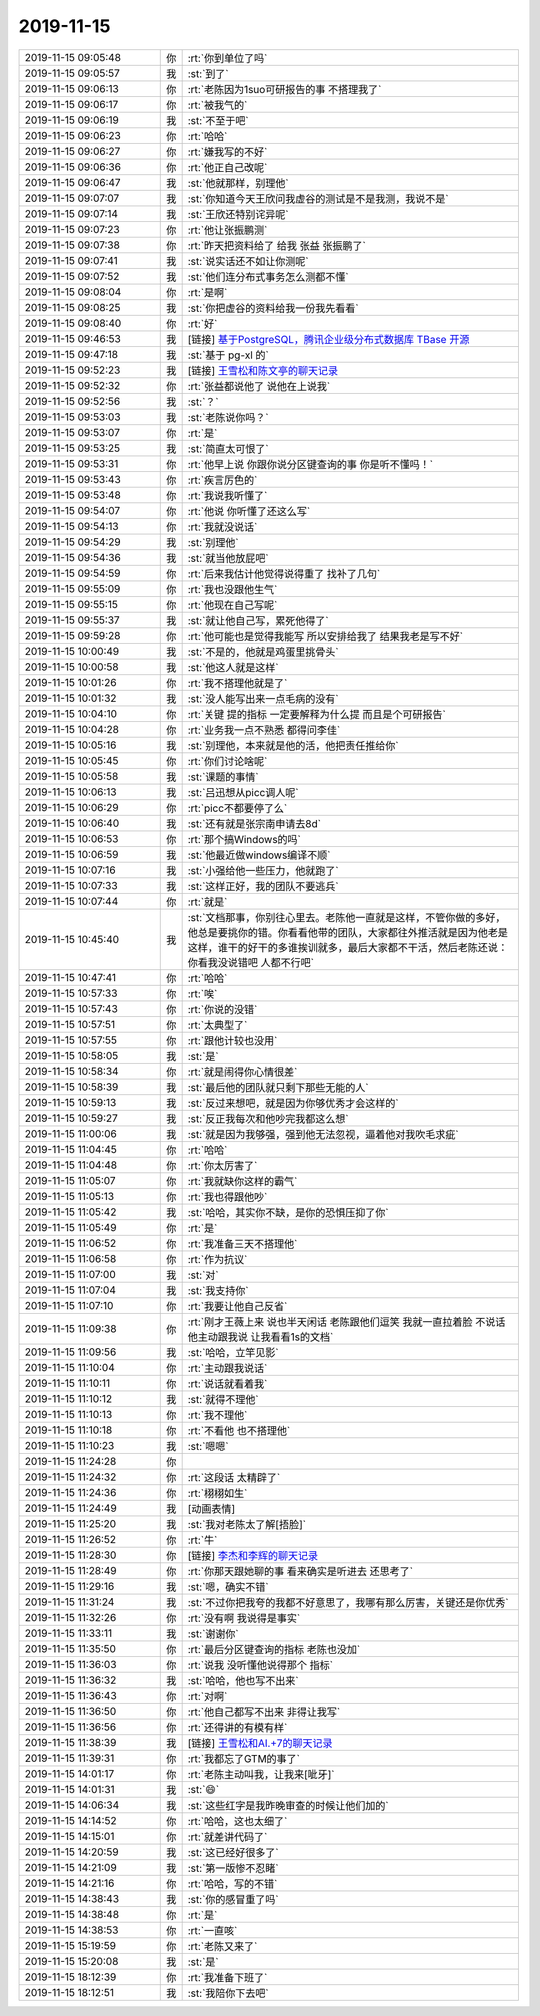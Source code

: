 2019-11-15
-------------

.. list-table::
   :widths: 25, 1, 60

   * - 2019-11-15 09:05:48
     - 你
     - :rt:`你到单位了吗`
   * - 2019-11-15 09:05:57
     - 我
     - :st:`到了`
   * - 2019-11-15 09:06:13
     - 你
     - :rt:`老陈因为1suo可研报告的事 不搭理我了`
   * - 2019-11-15 09:06:17
     - 你
     - :rt:`被我气的`
   * - 2019-11-15 09:06:19
     - 我
     - :st:`不至于吧`
   * - 2019-11-15 09:06:23
     - 你
     - :rt:`哈哈`
   * - 2019-11-15 09:06:27
     - 你
     - :rt:`嫌我写的不好`
   * - 2019-11-15 09:06:36
     - 你
     - :rt:`他正自己改呢`
   * - 2019-11-15 09:06:47
     - 我
     - :st:`他就那样，别理他`
   * - 2019-11-15 09:07:07
     - 我
     - :st:`你知道今天王欣问我虚谷的测试是不是我测，我说不是`
   * - 2019-11-15 09:07:14
     - 我
     - :st:`王欣还特别诧异呢`
   * - 2019-11-15 09:07:23
     - 你
     - :rt:`他让张振鹏测`
   * - 2019-11-15 09:07:38
     - 你
     - :rt:`昨天把资料给了 给我 张益 张振鹏了`
   * - 2019-11-15 09:07:41
     - 我
     - :st:`说实话还不如让你测呢`
   * - 2019-11-15 09:07:52
     - 我
     - :st:`他们连分布式事务怎么测都不懂`
   * - 2019-11-15 09:08:04
     - 你
     - :rt:`是啊`
   * - 2019-11-15 09:08:25
     - 我
     - :st:`你把虚谷的资料给我一份我先看看`
   * - 2019-11-15 09:08:40
     - 你
     - :rt:`好`
   * - 2019-11-15 09:46:53
     - 我
     - [链接] `基于PostgreSQL，腾讯企业级分布式数据库 TBase 开源 <http://mp.weixin.qq.com/s?__biz=MjM5MjMxMTMyOA==&mid=2649186599&idx=1&sn=dbf06051270c06a5755e1f10ae1c276a&chksm=bebbf06889cc797ed4ca6924e7e9c3524eef9e22d53b504bf0aa05487463c02b2ae1cfc84001&mpshare=1&scene=1&srcid=&sharer_sharetime=1573782410064&sharer_shareid=62fb900a1833e90e9d89107e4699d25e#rd>`_
   * - 2019-11-15 09:47:18
     - 我
     - :st:`基于 pg-xl 的`
   * - 2019-11-15 09:52:23
     - 我
     - [链接] `王雪松和陈文亭的聊天记录 <https://support.weixin.qq.com/cgi-bin/mmsupport-bin/readtemplate?t=page/favorite_record__w_unsupport>`_
   * - 2019-11-15 09:52:32
     - 你
     - :rt:`张益都说他了 说他在上说我`
   * - 2019-11-15 09:52:56
     - 我
     - :st:`？`
   * - 2019-11-15 09:53:03
     - 我
     - :st:`老陈说你吗？`
   * - 2019-11-15 09:53:07
     - 你
     - :rt:`是`
   * - 2019-11-15 09:53:25
     - 我
     - :st:`简直太可恨了`
   * - 2019-11-15 09:53:31
     - 你
     - :rt:`他早上说 你跟你说分区键查询的事 你是听不懂吗！`
   * - 2019-11-15 09:53:43
     - 你
     - :rt:`疾言厉色的`
   * - 2019-11-15 09:53:48
     - 你
     - :rt:`我说我听懂了`
   * - 2019-11-15 09:54:07
     - 你
     - :rt:`他说 你听懂了还这么写`
   * - 2019-11-15 09:54:13
     - 你
     - :rt:`我就没说话`
   * - 2019-11-15 09:54:29
     - 我
     - :st:`别理他`
   * - 2019-11-15 09:54:36
     - 我
     - :st:`就当他放屁吧`
   * - 2019-11-15 09:54:59
     - 你
     - :rt:`后来我估计他觉得说得重了 找补了几句`
   * - 2019-11-15 09:55:09
     - 你
     - :rt:`我也没跟他生气`
   * - 2019-11-15 09:55:15
     - 你
     - :rt:`他现在自己写呢`
   * - 2019-11-15 09:55:37
     - 我
     - :st:`就让他自己写，累死他得了`
   * - 2019-11-15 09:59:28
     - 你
     - :rt:`他可能也是觉得我能写 所以安排给我了 结果我老是写不好`
   * - 2019-11-15 10:00:49
     - 我
     - :st:`不是的，他就是鸡蛋里挑骨头`
   * - 2019-11-15 10:00:58
     - 我
     - :st:`他这人就是这样`
   * - 2019-11-15 10:01:26
     - 你
     - :rt:`我不搭理他就是了`
   * - 2019-11-15 10:01:32
     - 我
     - :st:`没人能写出来一点毛病的没有`
   * - 2019-11-15 10:04:10
     - 你
     - :rt:`关键 提的指标 一定要解释为什么提 而且是个可研报告`
   * - 2019-11-15 10:04:28
     - 你
     - :rt:`业务我一点不熟悉 都得问李佳`
   * - 2019-11-15 10:05:16
     - 我
     - :st:`别理他，本来就是他的活，他把责任推给你`
   * - 2019-11-15 10:05:45
     - 你
     - :rt:`你们讨论啥呢`
   * - 2019-11-15 10:05:58
     - 我
     - :st:`课题的事情`
   * - 2019-11-15 10:06:13
     - 我
     - :st:`吕迅想从picc调人呢`
   * - 2019-11-15 10:06:29
     - 你
     - :rt:`picc不都要停了么`
   * - 2019-11-15 10:06:40
     - 我
     - :st:`还有就是张宗南申请去8d`
   * - 2019-11-15 10:06:53
     - 你
     - :rt:`那个搞Windows的吗`
   * - 2019-11-15 10:06:59
     - 我
     - :st:`他最近做windows编译不顺`
   * - 2019-11-15 10:07:16
     - 我
     - :st:`小强给他一些压力，他就跑了`
   * - 2019-11-15 10:07:33
     - 我
     - :st:`这样正好，我的团队不要逃兵`
   * - 2019-11-15 10:07:44
     - 你
     - :rt:`就是`
   * - 2019-11-15 10:45:40
     - 我
     - :st:`文档那事，你别往心里去。老陈他一直就是这样，不管你做的多好，他总是要挑你的错。你看看他带的团队，大家都往外推活就是因为他老是这样，谁干的好干的多谁挨训就多，最后大家都不干活，然后老陈还说：你看我没说错吧 人都不行吧`
   * - 2019-11-15 10:47:41
     - 你
     - :rt:`哈哈`
   * - 2019-11-15 10:57:33
     - 你
     - :rt:`唉`
   * - 2019-11-15 10:57:43
     - 你
     - :rt:`你说的没错`
   * - 2019-11-15 10:57:51
     - 你
     - :rt:`太典型了`
   * - 2019-11-15 10:57:55
     - 你
     - :rt:`跟他计较也没用`
   * - 2019-11-15 10:58:05
     - 我
     - :st:`是`
   * - 2019-11-15 10:58:34
     - 你
     - :rt:`就是闹得你心情很差`
   * - 2019-11-15 10:58:39
     - 我
     - :st:`最后他的团队就只剩下那些无能的人`
   * - 2019-11-15 10:59:13
     - 我
     - :st:`反过来想吧，就是因为你够优秀才会这样的`
   * - 2019-11-15 10:59:27
     - 我
     - :st:`反正我每次和他吵完我都这么想`
   * - 2019-11-15 11:00:06
     - 我
     - :st:`就是因为我够强，强到他无法忽视，逼着他对我吹毛求疵`
   * - 2019-11-15 11:04:45
     - 你
     - :rt:`哈哈`
   * - 2019-11-15 11:04:48
     - 你
     - :rt:`你太厉害了`
   * - 2019-11-15 11:05:07
     - 你
     - :rt:`我就缺你这样的霸气`
   * - 2019-11-15 11:05:13
     - 你
     - :rt:`我也得跟他吵`
   * - 2019-11-15 11:05:42
     - 我
     - :st:`哈哈，其实你不缺，是你的恐惧压抑了你`
   * - 2019-11-15 11:05:49
     - 你
     - :rt:`是`
   * - 2019-11-15 11:06:52
     - 你
     - :rt:`我准备三天不搭理他`
   * - 2019-11-15 11:06:58
     - 你
     - :rt:`作为抗议`
   * - 2019-11-15 11:07:00
     - 我
     - :st:`对`
   * - 2019-11-15 11:07:04
     - 我
     - :st:`我支持你`
   * - 2019-11-15 11:07:10
     - 你
     - :rt:`我要让他自己反省`
   * - 2019-11-15 11:09:38
     - 你
     - :rt:`刚才王薇上来 说也半天闲话 老陈跟他们逗笑 我就一直拉着脸 不说话 他主动跟我说 让我看看1s的文档`
   * - 2019-11-15 11:09:56
     - 我
     - :st:`哈哈，立竿见影`
   * - 2019-11-15 11:10:04
     - 你
     - :rt:`主动跟我说话`
   * - 2019-11-15 11:10:11
     - 你
     - :rt:`说话就看着我`
   * - 2019-11-15 11:10:12
     - 我
     - :st:`就得不理他`
   * - 2019-11-15 11:10:13
     - 你
     - :rt:`我不理他`
   * - 2019-11-15 11:10:18
     - 你
     - :rt:`不看他 也不搭理他`
   * - 2019-11-15 11:10:23
     - 我
     - :st:`嗯嗯`
   * - 2019-11-15 11:24:28
     - 你
     - .. image:: /images/337831.jpg
          :width: 100px
   * - 2019-11-15 11:24:32
     - 你
     - :rt:`这段话 太精辟了`
   * - 2019-11-15 11:24:36
     - 你
     - :rt:`栩栩如生`
   * - 2019-11-15 11:24:49
     - 我
     - [动画表情]
   * - 2019-11-15 11:25:20
     - 我
     - :st:`我对老陈太了解[捂脸]`
   * - 2019-11-15 11:26:52
     - 你
     - :rt:`牛`
   * - 2019-11-15 11:28:30
     - 你
     - [链接] `李杰和李辉的聊天记录 <https://support.weixin.qq.com/cgi-bin/mmsupport-bin/readtemplate?t=page/favorite_record__w_unsupport>`_
   * - 2019-11-15 11:28:49
     - 你
     - :rt:`你那天跟她聊的事 看来确实是听进去 还思考了`
   * - 2019-11-15 11:29:16
     - 我
     - :st:`嗯，确实不错`
   * - 2019-11-15 11:31:24
     - 我
     - :st:`不过你把我夸的我都不好意思了，我哪有那么厉害，关键还是你优秀`
   * - 2019-11-15 11:32:26
     - 你
     - :rt:`没有啊 我说得是事实`
   * - 2019-11-15 11:33:11
     - 我
     - :st:`谢谢你`
   * - 2019-11-15 11:35:50
     - 你
     - :rt:`最后分区键查询的指标  老陈也没加`
   * - 2019-11-15 11:36:03
     - 你
     - :rt:`说我 没听懂他说得那个  指标`
   * - 2019-11-15 11:36:32
     - 我
     - :st:`哈哈，他也写不出来`
   * - 2019-11-15 11:36:43
     - 你
     - :rt:`对啊`
   * - 2019-11-15 11:36:50
     - 你
     - :rt:`他自己都写不出来 非得让我写`
   * - 2019-11-15 11:36:56
     - 你
     - :rt:`还得讲的有模有样`
   * - 2019-11-15 11:38:39
     - 我
     - [链接] `王雪松和AI.+7的聊天记录 <https://support.weixin.qq.com/cgi-bin/mmsupport-bin/readtemplate?t=page/favorite_record__w_unsupport>`_
   * - 2019-11-15 11:39:31
     - 你
     - :rt:`我都忘了GTM的事了`
   * - 2019-11-15 14:01:17
     - 你
     - :rt:`老陈主动叫我，让我来[呲牙]`
   * - 2019-11-15 14:01:31
     - 我
     - :st:`😄`
   * - 2019-11-15 14:06:34
     - 我
     - :st:`这些红字是我昨晚审查的时候让他们加的`
   * - 2019-11-15 14:14:52
     - 你
     - :rt:`哈哈，这也太细了`
   * - 2019-11-15 14:15:01
     - 你
     - :rt:`就差讲代码了`
   * - 2019-11-15 14:20:59
     - 我
     - :st:`这已经好很多了`
   * - 2019-11-15 14:21:09
     - 我
     - :st:`第一版惨不忍睹`
   * - 2019-11-15 14:21:16
     - 你
     - :rt:`哈哈，写的不错`
   * - 2019-11-15 14:38:43
     - 我
     - :st:`你的感冒重了吗`
   * - 2019-11-15 14:38:48
     - 你
     - :rt:`是`
   * - 2019-11-15 14:38:53
     - 你
     - :rt:`一直咳`
   * - 2019-11-15 15:19:59
     - 你
     - :rt:`老陈又来了`
   * - 2019-11-15 15:20:08
     - 我
     - :st:`是`
   * - 2019-11-15 18:12:39
     - 你
     - :rt:`我准备下班了`
   * - 2019-11-15 18:12:51
     - 我
     - :st:`我陪你下去吧`